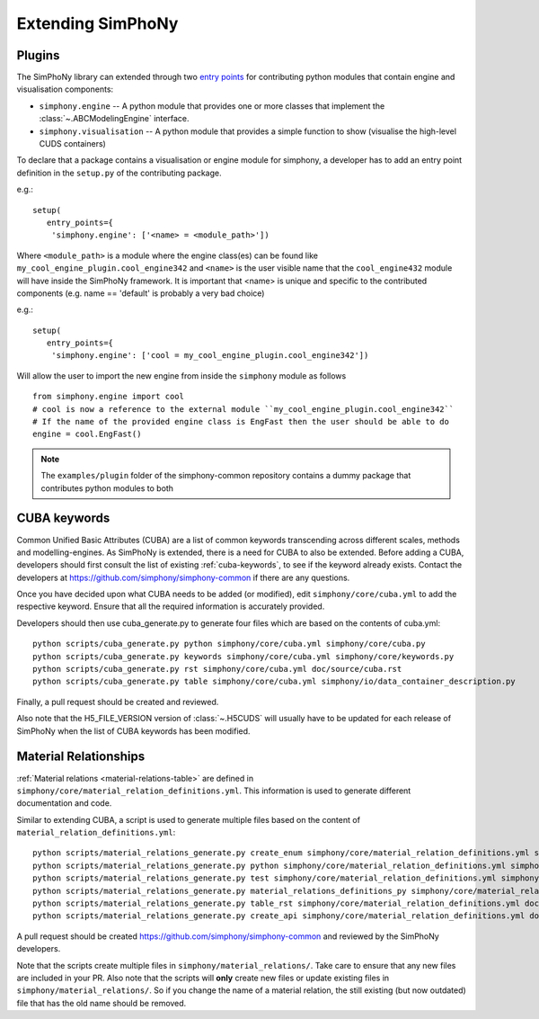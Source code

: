 Extending SimPhoNy
==================

Plugins
-------

The SimPhoNy library can extended through two `entry points`_ for
contributing python modules that contain engine and visualisation components:

- ``simphony.engine`` -- A python module that provides one or more
  classes that implement the :class:`~.ABCModelingEngine` interface.

- ``simphony.visualisation`` -- A python module that provides a simple
  function to show (visualise the high-level CUDS containers)


To declare that a package contains a visualisation or engine module
for simphony, a developer has to add an entry point definition in the
``setup.py`` of the contributing package.

e.g.::

    setup(
       entry_points={
        'simphony.engine': ['<name> = <module_path>'])

Where ``<module_path>`` is a module where the engine class(es) can be
found like ``my_cool_engine_plugin.cool_engine342`` and ``<name>`` is
the user visible name that the ``cool_engine432`` module will have
inside the SimPhoNy framework. It is important that <name> is unique
and specific to the contributed components (e.g. name == 'default' is
probably a very bad choice)

e.g.::

    setup(
       entry_points={
        'simphony.engine': ['cool = my_cool_engine_plugin.cool_engine342'])

Will allow the user to import the new engine from inside the ``simphony`` module as follows

::

   from simphony.engine import cool
   # cool is now a reference to the external module ``my_cool_engine_plugin.cool_engine342``
   # If the name of the provided engine class is EngFast then the user should be able to do
   engine = cool.EngFast()


.. note::

   The ``examples/plugin`` folder of the simphony-common repository
   contains a dummy package that contributes python modules to both


.. _entry points : http://pythonhosted.org/setuptools/pkg_resources.html#entry-points


CUBA keywords
-------------

Common Unified Basic Attributes (CUBA) are a list of common keywords transcending
across different scales, methods and modelling-engines. As SimPhoNy is extended,
there is a need for CUBA to also be extended. Before adding a CUBA, developers
should first consult the list of existing :ref:`cuba-keywords`,
to see if the keyword already exists. Contact the developers at
https://github.com/simphony/simphony-common if there are any questions.

Once you have decided upon what CUBA needs to be added (or modified), edit
``simphony/core/cuba.yml`` to add the respective keyword. Ensure that all
the required information is accurately provided.

Developers should then use cuba_generate.py to generate four files which are
based on the contents of cuba.yml::

   python scripts/cuba_generate.py python simphony/core/cuba.yml simphony/core/cuba.py
   python scripts/cuba_generate.py keywords simphony/core/cuba.yml simphony/core/keywords.py
   python scripts/cuba_generate.py rst simphony/core/cuba.yml doc/source/cuba.rst
   python scripts/cuba_generate.py table simphony/core/cuba.yml simphony/io/data_container_description.py

Finally, a pull request should be created and reviewed.

Also note that the H5_FILE_VERSION version of :class:`~.H5CUDS` will usually
have to be updated for each release of SimPhoNy when the list of CUBA keywords
has been modified.


Material Relationships
----------------------

:ref:`Material relations <material-relations-table>` are defined in
``simphony/core/material_relation_definitions.yml``.
This information is used to generate different documentation and code.

Similar to extending CUBA, a script is used to generate multiple files
based on the content of ``material_relation_definitions.yml``::

   python scripts/material_relations_generate.py create_enum simphony/core/material_relation_definitions.yml simphony/core/cuds_material_relation.py
   python scripts/material_relations_generate.py python simphony/core/material_relation_definitions.yml simphony/cuds/material_relations/
   python scripts/material_relations_generate.py test simphony/core/material_relation_definitions.yml simphony/cuds/material_relations/tests/
   python scripts/material_relations_generate.py material_relations_definitions_py simphony/core/material_relation_definitions.yml simphony/core/material_relation_definitions.py
   python scripts/material_relations_generate.py table_rst simphony/core/material_relation_definitions.yml doc/source/material_relations_table.rst
   python scripts/material_relations_generate.py create_api simphony/core/material_relation_definitions.yml doc/source/api/material_relations.rst

A pull request should be created https://github.com/simphony/simphony-common
and reviewed by the SimPhoNy developers.

Note that the scripts create multiple files in ``simphony/material_relations/``.
Take care to ensure that any new files are included in your PR.  Also note that
the scripts will **only** create new files or update existing files in
``simphony/material_relations/``. So if you change the name of a material
relation, the still existing (but now outdated) file that has the old name
should be removed.
